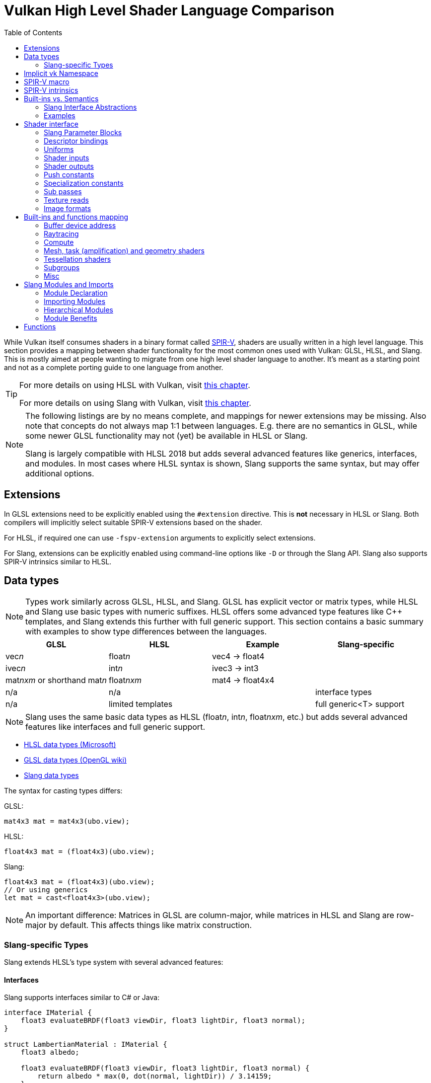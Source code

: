 // Copyright 2024 Sascha Willems
// SPDX-License-Identifier: CC-BY-4.0

ifndef::chapters[:chapters:]
ifndef::images[:images: images/]

[[shader-decoder-ring]]
= Vulkan High Level Shader Language Comparison
:toc:

While Vulkan itself consumes shaders in a binary format called xref:{chapters}what_is_spirv.adoc[SPIR-V], shaders are usually written in a high level language. This section provides a mapping between shader functionality for the most common ones used with Vulkan: GLSL, HLSL, and Slang. This is mostly aimed at people wanting to migrate from one high level shader language to another. It's meant as a starting point and not as a complete porting guide to one language from another.

[TIP]
====
For more details on using HLSL with Vulkan, visit xref:{chapters}hlsl.adoc[this chapter].

For more details on using Slang with Vulkan, visit xref:{chapters}slang.adoc[this chapter].
====

[NOTE]
====
The following listings are by no means complete, and mappings for newer extensions may be missing. Also note that concepts do not always map 1:1 between languages. E.g. there are no semantics in GLSL, while some newer GLSL functionality may not (yet) be available in HLSL or Slang.

Slang is largely compatible with HLSL 2018 but adds several advanced features like generics, interfaces, and modules. In most cases where HLSL syntax is shown, Slang supports the same syntax, but may offer additional options.
====

== Extensions

In GLSL extensions need to be explicitly enabled using the `#extension` directive. This is **not** necessary in HLSL or Slang. Both compilers will implicitly select suitable SPIR-V extensions based on the shader.

For HLSL, if required one can use `-fspv-extension` arguments to explicitly select extensions.

For Slang, extensions can be explicitly enabled using command-line options like `-D` or through the Slang API. Slang also supports SPIR-V intrinsics similar to HLSL.

== Data types

[NOTE]
====
Types work similarly across GLSL, HLSL, and Slang. GLSL has explicit vector or matrix types, while HLSL and Slang use basic types with numeric suffixes. HLSL offers some advanced type features like C++ templates, and Slang extends this further with full generic support. This section contains a basic summary with examples to show type differences between the languages.
====

[options="header"]
|====
| *GLSL* | *HLSL* | *Example* | *Slang-specific*
| vec__n__ | float__n__ | vec4 -> float4 |
| ivec__n__ | int__n__ | ivec3 -> int3 |
| mat__nxm__ or shorthand mat__n__ | float__nxm__ | mat4 -> float4x4 |
| n/a | n/a | | interface types
| n/a | limited templates | | full generic<T> support
|====

[NOTE]
====
Slang uses the same basic data types as HLSL (float__n__, int__n__, float__nxm__, etc.) but adds several advanced features like interfaces and full generic support.
====

* link:https://learn.microsoft.com/en-us/windows/win32/direct3dhlsl/dx-graphics-hlsl-data-types[HLSL data types (Microsoft)]
* link:https://www.khronos.org/opengl/wiki/Data_Type_(GLSL)[GLSL data types (OpenGL wiki)]
* link:https://docs.shader-slang.org/en/latest/external/core-module-reference/types/index.html[Slang data types]

The syntax for casting types differs:

GLSL:
[source,glsl]
----
mat4x3 mat = mat4x3(ubo.view);
----

HLSL:
[source,hlsl]
----
float4x3 mat = (float4x3)(ubo.view);
----

Slang:
[source,slang]
----
float4x3 mat = (float4x3)(ubo.view);
// Or using generics
let mat = cast<float4x3>(ubo.view);
----

[NOTE]
====
An important difference: Matrices in GLSL are column-major, while matrices in HLSL and Slang are row-major by default. This affects things like matrix construction.
====

=== Slang-specific Types

Slang extends HLSL's type system with several advanced features:

==== Interfaces

Slang supports interfaces similar to C# or Java:

[source,slang]
----
interface IMaterial {
    float3 evaluateBRDF(float3 viewDir, float3 lightDir, float3 normal);
}

struct LambertianMaterial : IMaterial {
    float3 albedo;

    float3 evaluateBRDF(float3 viewDir, float3 lightDir, float3 normal) {
        return albedo * max(0, dot(normal, lightDir)) / 3.14159;
    }
}
----

==== Generics

Slang provides full generic support:

[source,slang]
----
// Generic function
generic<T>
T min(T a, T b) {
    return a < b ? a : b;
}

// Generic struct
generic<T, let N : int>
struct Array {
    T data[N];

    T getElement(int index) { return data[index]; }
}

// Usage
float result = min<float>(1.0, 2.0);
Array<float, 4> myArray;
----

== Implicit vk Namespace

For Vulkan concepts that are not available in DirectX, an link:https://github.com/microsoft/DirectXShaderCompiler/blob/main/docs/SPIR-V.rst#the-implicit-vk-namespace[implicit namespace] has been added that marks Vulkan specific features.

Slang supports the same `vk` namespace as HLSL for Vulkan-specific functionality. This allows Slang code to use the same Vulkan-specific attributes and functions as HLSL:

[source,slang]
----
// Binding a resource in Slang using vk namespace
[[vk::binding(0, 0)]]
Texture2D albedoMap;

// Push constants in Slang
struct PushConstants {
    float4x4 transform;
};
[[vk::push_constant]]
PushConstants pushConstants;
----

In addition to supporting the HLSL `vk` namespace, Slang also provides its own parameter block system that can be used alongside the `vk` namespace for more organized resource binding (see the Parameter Blocks section below).

== SPIR-V macro

When using xref:{chapters}hlsl.adoc#DirectXShaderCompiler[DXC] to compile HLSL to SPIR-V you can use the `\\__spirv__` macro for Vulkan specific code. This is useful if HLSL shaders need to work with both Vulkan and D3D:

[source,hlsl]
----
#ifdef __spirv__
[[vk::binding(0, 1)]]
#endif
ConstantBuffer<Node> node : register(b0, space1);
----

Slang provides similar conditional compilation capabilities, but with more options for cross-API development:

[source,slang]
----
// Using __spirv__ macro (same as HLSL)
#ifdef __spirv__
[[vk::binding(0, 1)]]
#endif
ConstantBuffer<Node> node : register(b0, space1);

// Using Slang's target-specific compilation
#if SLANG_VULKAN
[[vk::binding(0, 1)]]
#elif SLANG_D3D12
// D3D12-specific code
#endif
ConstantBuffer<Node> node;

// Using Slang's target-agnostic parameter blocks
[[vk::binding(0, 1)]]
ParameterBlock<Resources> resources;
----

Slang's multi-target compilation system allows you to write shaders that can be compiled for multiple graphics APIs from a single source file, with conditional compilation to handle API-specific differences.

== SPIR-V intrinsics

DXC supports link:https://github.com/microsoft/DirectXShaderCompiler/wiki/GL_EXT_spirv_intrinsics-for-SPIR-V-code-gen[SPIR-V intrinsics] with the `GL_EXT_spirv_intrinsics` extension. This adds support for embedding arbitrary SPIR-V in the middle of GLSL for features not available in DirectX. For this new keywords are added to the `vk` namespace that map SPIR-V opcodes, incl. `vk::ext_extension`, `vk::ext_capability`, `vk::ext_builtin_input`, `vk::ext_execution_mode` and `vk::ext_instruction`.

Example for using the stencil export SPIR-V extension in HLSL:

[source,hlsl]
----
[[vk::ext_capability(/* StencilExportEXT */ 5013)]]
[[vk::ext_extension("SPV_EXT_shader_stencil_export")]]
vk::ext_execution_mode(/* StencilRefReplacingEXT */ 5027);
----

Example for setting up the built-in to access vertex positions in ray tracing:

[source,hlsl]
----
[[vk::ext_extension("SPV_KHR_ray_tracing_position_fetch")]]
[[vk::ext_capability(RayTracingPositionFetchKHR)]]
[[vk::ext_builtin_input(HitTriangleVertexPositionsKHR)]]
const static float3 gl_HitTriangleVertexPositions[3];
----

Slang supports the same SPIR-V intrinsics capabilities as HLSL, allowing you to access Vulkan-specific features that don't have direct mappings in the language. The syntax is identical to HLSL:

[source,slang]
----
[[vk::ext_capability(/* StencilExportEXT */ 5013)]]
[[vk::ext_extension("SPV_EXT_shader_stencil_export")]]
vk::ext_execution_mode(/* StencilRefReplacingEXT */ 5027);
----

In addition, Slang provides a more structured approach to extension capabilities through its module system, allowing you to encapsulate extension-specific code in dedicated modules:

[source,slang]
----
// In a dedicated module for stencil export functionality
module Extensions.StencilExport;

[[vk::ext_capability(/* StencilExportEXT */ 5013)]]
[[vk::ext_extension("SPV_EXT_shader_stencil_export")]]
vk::ext_execution_mode(/* StencilRefReplacingEXT */ 5027);

export void writeStencil(uint value) {
    // Implementation using stencil export
}

// In main shader code
import Extensions.StencilExport;

void main() {
    // Use the extension functionality
    writeStencil(42);
}
----

== Built-ins vs. Semantics

[NOTE]
====
While GLSL makes heavy use of input and output variables built into the languages called "built-ins", there is no such concept in HLSL or Slang. HLSL and Slang instead use link:https://learn.microsoft.com/en-us/windows/win32/direct3dhlsl/dx-graphics-hlsl-semantics[semantics], strings that are attached to inputs or outputs that contain information about the intended use of that variable. They are prefixed with `SV_`. For HLSL and Slang, input values are explicit arguments for the main entry point and the shader needs to explicitly return an output.

Slang follows HLSL's semantic-based approach but provides additional features through its interface system that can abstract away some of the semantic details.
====

=== Slang Interface Abstractions

Slang allows you to define interfaces that can abstract away some of the semantic details:

[source,slang]
----
// Define a vertex shader interface
interface IVertexShader
{
    // Input structure with semantics
    struct Input
    {
        float3 position : POSITION;
        float3 normal : NORMAL;
        float2 texCoord : TEXCOORD0;
    };

    // Output structure with semantics
    struct Output
    {
        float4 position : SV_POSITION;
        float3 worldPos : POSITION0;
        float3 normal : NORMAL0;
        float2 texCoord : TEXCOORD0;
    };

    // Vertex shader function
    Output computeVertex(Input input);
}

// Implement the interface
struct StandardVertexShader : IVertexShader
{
    // Implementation of the vertex shader function
    IVertexShader.Output computeVertex(IVertexShader.Input input)
    {
        IVertexShader.Output output;
        // Implementation...
        return output;
    }
}

// Use the interface in a shader entry point
[shader("vertex")]
IVertexShader.Output vertexMain(IVertexShader.Input input)
{
    StandardVertexShader vertexShader;
    return vertexShader.computeVertex(input);
}
----

This approach allows for more modular and reusable shader code while still leveraging the semantic system.

=== Examples

Writing positions from the vertex shader:

GLSL:
[source,glsl]
----
layout (location = 0) in vec4 inPos;

void main() {
    // The vertex output position is written to the gl_Position built-in
    gl_Position = ubo.projectionMatrix * ubo.viewMatrix * ubo.modelMatrix * inPos.xyz;
}
----

HLSL:
[source,hlsl]
----
struct VSOutput
{
    // The SV_POSITION semantic declares the Pos member as the vertex output position
    float4 Pos : SV_POSITION;
};

VSOutput main(VSInput input)
{
    VSOutput output = (VSOutput)0;
    output.Pos = mul(ubo.projectionMatrix, mul(ubo.viewMatrix, mul(ubo.modelMatrix, input.Pos)));
    return output;
}
----

Slang:
[source,slang]
----
struct VSOutput
{
    // Same as HLSL, using SV_POSITION semantic
    float4 Pos : SV_POSITION;
};

// Standard approach (identical to HLSL)
VSOutput main(VSInput input)
{
    VSOutput output = (VSOutput)0;
    output.Pos = mul(ubo.projectionMatrix, mul(ubo.viewMatrix, mul(ubo.modelMatrix, input.Pos)));
    return output;
}

// Alternative using interfaces
interface IVertexTransform
{
    float4x4 getTransform();
}

struct StandardTransform : IVertexTransform
{
    float4x4 projectionMatrix;
    float4x4 viewMatrix;
    float4x4 modelMatrix;

    float4x4 getTransform()
    {
        return mul(projectionMatrix, mul(viewMatrix, modelMatrix));
    }
}

VSOutput transformedMain(VSInput input, IVertexTransform transform)
{
    VSOutput output = (VSOutput)0;
    output.Pos = mul(transform.getTransform(), float4(input.Pos, 1.0));
    return output;
}
----

Reading the vertex index:

GLSL:
[source,glsl]
----
void main()
{
    // The vertex index is stored in the gl_VertexIndex built-in
    outUV = vec2((gl_VertexIndex << 1) & 2, gl_VertexIndex & 2);
}
----

HLSL:
[source,hlsl]
----
struct VSInput
{
    // The SV_VertexID semantic declares the VertexIndex member as the vertex index input
    uint VertexIndex : SV_VertexID
};

VSOutput main(VSInput input)
{
    VSOutput output = (VSOutput)0;
    output.UV = float2((input.VertexIndex << 1) & 2, input.VertexIndex & 2);
    return output;
}
----

Slang:
[source,slang]
----
struct VSInput
{
    // Same as HLSL, using SV_VertexID semantic
    uint VertexIndex : SV_VertexID
};

VSOutput main(VSInput input)
{
    VSOutput output = (VSOutput)0;
    output.UV = float2((input.VertexIndex << 1) & 2, input.VertexIndex & 2);
    return output;
}

// Alternative using a utility function
float2 calculateUVFromVertexID(uint vertexID)
{
    return float2((vertexID << 1) & 2, vertexID & 2);
}

VSOutput alternativeMain(VSInput input)
{
    VSOutput output = (VSOutput)0;
    output.UV = calculateUVFromVertexID(input.VertexIndex);
    return output;
}
----

== Shader interface

[NOTE]
====
Shader interfaces greatly differ between GLSL, HLSL, and Slang. GLSL uses a more procedural approach with global variables, while HLSL uses a more object-oriented approach with explicit structures and semantics. Slang extends HLSL's approach with additional features like parameter blocks, interfaces, and modules.
====

=== Slang Parameter Blocks

Slang introduces a powerful concept called parameter blocks that provides a more structured way to organize shader resources:

[source,slang]
----
// Define a parameter block type
struct MaterialResources
{
    Texture2D albedoMap;
    SamplerState samplerState;

    struct Constants {
        float4 baseColor;
        float roughness;
        float metallic;
    } constants;
};

// Declare a parameter block with explicit binding
[[vk::binding(0, 0)]]
ParameterBlock<MaterialResources> material;

// Usage in shader code
float4 sampleAlbedo(float2 uv)
{
    // Access resources through the parameter block
    return material.albedoMap.Sample(material.samplerState, uv);
}

float getRoughness()
{
    // Access constants through the parameter block
    return material.constants.roughness;
}
----

Parameter blocks offer several advantages:
* Logical grouping of related resources
* Cleaner shader code with hierarchical access
* Better compatibility across different graphics APIs
* Support for nested resources and constants
* Improved reflection capabilities

=== Descriptor bindings

==== GLSL

[source,glsl]
----
layout (set = <set-index>, binding = <binding-index>) uniform <type> <name>
----

There are two options for defining descriptor set and binding indices in HLSL when using Vulkan.

==== HLSL way

[source,hlsl]
----
<type> <name> : register(<register-type><binding-index>, space<set-index>)
----

Using this syntax, descriptor set and binding indices will be implicitly assigned from the set and binding index.

==== Vulkan namespace

[source,hlsl]
----
[[vk::binding(binding-index, set-index)]]
<type> <name>
----

With this option, descriptor set and binding indices are explicitly set using `vk::binding`.

[NOTE]
====
It's possible to use both the `vk::binding[]` and `register()` syntax for one descriptor. This can be useful if a shader is used for both Vulkan and DirectX.
====

==== Examples

===== GLSL

[source, glsl]
----
layout (set = 1, binding = 0) uniform Node {
    mat4 matrix;
} node;
----

===== HLSL

[source, hlsl]
----
struct Node {
    float4x4 transform;
};

// HLSL style
ConstantBuffer<Node> node : register(b0, space1);

// Vulkan style
[[vk::binding(0, 1)]]
ConstantBuffer<Node> node;

// Combined
[[vk::binding(0, 1)]]
ConstantBuffer<Node> node : register(b0, space1);
----

=== Uniforms

==== GLSL

[source,glsl]
----
layout (set = <set-index>, binding = <binding-index>) uniform <type> <name>
----

Examples:
[source,glsl]
----
// Uniform buffer
layout (set = 0, binding = 0) uniform UBO
{
    mat4 projection;
} ubo;

// Combined image sampler
layout (set = 0, binding = 1) uniform sampler2D samplerColor;
----

==== HLSL

[source,hlsl]
----
<type> <name> : register(<register-type><binding-index>, space<set-index>)
----
or
[source,hlsl]
----
[[vk::binding(binding-index, set-index)]]
<type> <name>
----

Examples:
[source,hlsl]
----
// Uniform buffer
struct UBO
{
    float4x4 projection;
};
ConstantBuffer<UBO> ubo : register(b0, space0);

// Combined image sampler
Texture2D textureColor : register(t1);
SamplerState samplerColor : register(s1);
----

If using the HLSL descriptor binding syntax `+<register type>+` can be:

[options="header"]
|====
| *Type* | *Register Description* | *Vulkan resource*
| b | Constant buffer | Uniform buffer
| t | Texture and texture buffer | Uniform texel buffer and read-only shader storage buffer
| c | Buffer offset | `layout(offset = N)`
| s | Sampler | same
| u | Unordered Access View | Shader storage buffer, storage image and storage texel buffer
|====

=== Shader inputs

==== GLSL

[source,glsl]
----
layout (location = <location-index>) in <type> <name>;
----

Example:
[source,glsl]
----
layout (location = 0) in vec3 inPos;
layout (location = 1) in vec3 inNormal;
layout (location = 2) in vec2 inUV0;
layout (location = 3) in vec2 inUV1;
----

==== HLSL

[source,hlsl]
----
[[vk::location(<location-index>)]] <type> <name> : <semantic-type>;
----

Example:
[source,hlsl]
----
struct VSInput
{
[[vk::location(0)]] float3 Pos : POSITION;
[[vk::location(1)]] float3 Normal : NORMAL;
[[vk::location(2)]] float2 UV0 : TEXCOORD0;
[[vk::location(3)]] float2 UV1 : TEXCOORD1;
};

VSOutput main(VSInput input) {
}
----

// @todo: add general note on input semantics, e.g. for other stuff like compute where you need to use input semantics instead of built-ins

`+<semantic type>+` can be
[options="header"]
|====
| *Semantic* | *Description* | *Type*
| BINORMAL[n] | Binormal | float4
| BLENDINDICES[n] | Blend indices | uint
| BLENDWEIGHT[n] | Blend weights | float
| COLOR[n] | Diffuse and specular color | float4
| NORMAL[n] | Normal vector | float4
| POSITION[n] | Vertex position in object space. | float4
| POSITIONT | Transformed vertex position | float4
| PSIZE[n] | Point size | float
| TANGENT[n] | Tangent | float4
| TEXCOORD[n] | Texture coordinates | float4
|====

`+n+` is an optional integer between 0 and the number of resources supported. (link:https://learn.microsoft.com/en-us/windows/win32/direct3dhlsl/dx-graphics-hlsl-semantics[source])

=== Shader outputs

==== Passing data between stages

E.g. for vertex and tessellations shaders.

===== GLSL

[source,glsl]
----
layout (location = <location-index>) out/in <type> <name>;
----

Example:
[source,glsl]
----
layout (location = 0) out vec3 outNormal;
layout (location = 1) out vec3 outColor;
layout (location = 2) out vec2 outUV;
layout (location = 3) out vec3 outViewVec;

void main() {
    gl_Position = vec4(inPos, 1.0);
    outNormal = inNormal;
}
----

===== HLSL

[source,hlsl]
----
[[vk::location(<location-index>)]] <type> <name> : <semantic-type>;
----

Example:
[source,hlsl]
----
struct VSOutput
{
                    float4 Pos : SV_POSITION;
[[vk::location(0)]] float3 Normal : NORMAL;
[[vk::location(1)]] float3 Color : COLOR;
[[vk::location(2)]] float2 UV : TEXCOORD0;
[[vk::location(3)]] float3 ViewVec : TEXCOORD1;
}

VSOutput main(VSInput input) {
    VSOutput output = (VSOutput)0;
    output.Pos = float4(input.Pos.xyz, 1.0);
    output.Normal = input.Normal;
    return output;
}
----

==== Writing attachments

For fragment shaders.

===== GLSL

[source,glsl]
----
layout (location = <attachment-index>) out/in <type> <name>;
----

Example:
[source,glsl]
----
layout (location = 0) out vec4 outPosition;
layout (location = 1) out vec4 outNormal;
layout (location = 2) out vec4 outAlbedo;

void main() {
    outPosition = ...
    outNormal = ...
    outAlbedo = ...
}
----

===== HLSL

[source,hlsl]
----
<type> <name> : SV_TARGET<attachment-index>;
----

Example:
[source,hlsl]
----
struct FSOutput
{
    float4 Position : SV_TARGET0;
    float4 Normal : SV_TARGET1;
    float4 Albedo : SV_TARGET2;
};

FSOutput main(VSOutput input) {
    output.Position = ...
    output.Normal = ...
    output.Albedo = ...
    return output;
}
----

=== Push constants

[NOTE]
====
Push constants must be handled through a root signature in D3D.
====

==== GLSL

[source,glsl]
----
layout (push_constant) uniform <structure-type> { <members> } <name>
----

Example:
[source,glsl]
----
layout (push_constant) uniform PushConsts {
    mat4 matrix;
} pushConsts;
----

==== HLSL

[source,hlsl]
----
[[vk::push_constant]] <structure-type> <name>;
----

[source,hlsl]
----
struct PushConsts {
    float4x4 matrix;
};
[[vk::push_constant]] PushConsts pushConsts;
----

=== Specialization constants

[NOTE]
====
Specialization constants are only available in Vulkan, D3D doesn't offer anything similar.
====

==== GLSL

[source,glsl]
----
layout (constant_id = <specialization-constant-index>) const int <name> = <default-value>;
----

Example:
[source,glsl]
----
layout (constant_id = 0) const int SPEC_CONST = 0;
----

==== HLSL

[source,hlsl]
----
[[vk::constant_id(<specialization-constant-index>)]] const int <name> = <default-value>;
----

Example:
[source,hlsl]
----
[[vk::constant_id(0)]] const int SPEC_CONST = 0;
----

=== Sub passes

==== GLSL

[source,glsl]
----
layout (input_attachment_index = <input-attachment-index>, binding = <binding-index>) uniform subpassInput <name>;
----

Example:
[source,glsl]
----
layout (input_attachment_index = 0, binding = 0) uniform subpassInput input0;
----

==== HLSL

[source,hlsl]
----
[[vk::input_attachment_index(<input-attachment-index>)]][[vk::binding(<binding-index>)]] SubpassInput <name>;
----

Example:
[source,hlsl]
----
[[vk::input_attachment_index(0)]][[vk::binding(0)]] SubpassInput input0;
----

=== Texture reads

[NOTE]
====
Where GLSL uses global functions to access images, HLSL uses member functions of the texture object.
====

Example:

GLSL:
[source,glsl]
----
layout (binding = 0, set = 0) uniform sampler2D sampler0;

void main() {
    vec4 color = texture(sampler0, inUV);
}
----

HLSL:
[source,hlsl]
----
Texture2D texture0 : register(t0, space0);
SamplerState sampler0 : register(s0, space0);

float4 main(VSOutput input) : SV_TARGET {
    float4 color = texture0.Sample(sampler0, input.UV);
}
----

[options="header"]
|====
| *GLSL*  | *HLSL*
| texture | Sample
| textureGrad | SampleGrad
| textureLod | SampleLevel
| textureSize | GetDimensions
| textureProj | n.a., requires manual perspective divide
| texelFetch | Load
| sparseTexelsResidentARB | CheckAccessFullyMapped
|====

[NOTE]
====
Slang supports the same texture operations as HLSL, with identical function names and behavior.
====

Slang also supports more advanced texture operations through its parameter block system:

[source,slang]
----
// Define a parameter block with textures
struct TextureResources
{
    Texture2D albedoMap;
    Texture2D normalMap;
    Texture2D roughnessMap;
    SamplerState samplerState;
}

// Declare a parameter block
[[vk::binding(0, 0)]]
ParameterBlock<TextureResources> textures;

// Sample textures through the parameter block
float4 sampleAlbedo(float2 uv)
{
    return textures.albedoMap.Sample(textures.samplerState, uv);
}
----

=== Image formats

==== GLSL

[source,glsl]
----
layout (set = <set-index>, binding = <image-binding-index>, <image-format>) uniform <memory-qualifier> <image-type> <name>;
----

Example:
[source,glsl]
----
layout (set = 0, binding = 0, rgba8) uniform writeonly image2D outputImage;
----

==== HLSL

[source,hlsl]
----
[[vk::image_format(<image-format>)]]
RWTexture2D<image-components> <name> : register(<register-type><binding-index>, space<set-index>);
----

Example:
[source,hlsl]
----
[[vk::image_format("rgba8")]]
RWTexture2D<float4> resultImage : register(u0, space0);
----

== Built-ins and functions mapping
// @todo: change caption or maybe remove completely

=== Buffer device address

[NOTE]
====
Currently, HLSL only supports a link:https://github.com/microsoft/DirectXShaderCompiler/blob/main/docs/SPIR-V.rst#rawbufferload-and-rawbufferstore[subset] of `VK_KHR_buffer_device_address`.
====

==== GLSL

Example:
[source,glsl]
----
layout(push_constant) uniform PushConstants {
    uint64_t bufferAddress;
} pushConstants;

layout(buffer_reference, scalar) buffer Data {vec4 f[]; };

void main() {
    Data data = Data(pushConstants.bufferAddress);
}
----

==== HLSL

Example:
[source,hlsl]
----
struct PushConstants {
    uint64_t bufferAddress;
};
[[vk::push_constant]] PushConstants pushConstants;

void main() {
    float4 data = vk::RawBufferLoad<float4>(pushConstants.bufferAddress);
}
----

=== Raytracing

==== Shader stage selection

While GLSL implicitly detects the shader stage (for raytracing) via file extension (or explicitly via compiler arguments), for HLSL raytracing shaders need to be marked by the `[shader("stage")]` semantic:

Example:
[source,hlsl]
----
[shader("closesthit")]
void main(inout RayPayload rayPayload, in float2 attribs) {
}
----

Stage names match GLSL: `raygeneration`, `intersection`, `anyhit`, `closesthit`, `miss`, `callable`

==== Shader record buffer

==== GLSL

Example:
[source,glsl]
----
layout(shaderRecordEXT, std430) buffer SBT {
    float data;
};
----

==== HLSL

Example:
[source,hlsl]
----
struct SBT {
    float data;
};
[[vk::shader_record_ext]]
ConstantBuffer<SBT> sbt;
----

==== Built-Ins

// @todo: some of the stuff in here is used across different stages (e.g. gl_PrimitiveID)
[options="header"]
|====
| *GLSL*  | *HLSL* | *Note*
| accelerationStructureEXT | RaytracingAccelerationStructure |
| executeCallableEXT | CallShader |
| ignoreIntersectionEXT | IgnoreHit |
| reportIntersectionEXT | ReportHit |
| terminateRayEXT | AcceptHitAndEndSearch |
| traceRayEXT | TraceRay |
| rayPayloadEXT (storage qualifier) | Last argument of TraceRay |
| rayPayloadInEXT (storage qualifier) | First argument for main entry of any hit, closest hit and miss stage |
| hitAttributeEXT (storage qualifier) | Last argument of ReportHit |
| callableDataEXT (storage qualifier) | Last argument of CallShader |
| callableDataInEXT (storage qualifier) | First argument for main entry of callabe stage |
| gl_LaunchIDEXT | DispatchRaysIndex |
| gl_LaunchSizeEXT | DispatchRaysDimensions |
| gl_PrimitiveID | PrimitiveIndex |
| gl_InstanceID | InstanceIndex |
| gl_InstanceCustomIndexEXT | InstanceID |
| gl_GeometryIndexEXT | GeometryIndex |
| gl_VertexIndex | SV_VertexID |
| gl_WorldRayOriginEXT | WorldRayOrigin |
| gl_WorldRayDirectionEXT | WorldRayDirection |
| gl_ObjectRayOriginEXT | ObjectRayOrigin |
| gl_ObjectRayDirectionEXT | ObjectRayDirection |
| gl_RayTminEXT | RayTMin |
| gl_RayTmaxEXT | RayTCurrent |
| gl_IncomingRayFlagsEXT | RayFlags |
| gl_HitTEXT | RayTCurrent |
| gl_HitKindEXT | HitKind |
| gl_ObjectToWorldEXT | ObjectToWorld4x3 |
| gl_WorldToObjectEXT | WorldToObject4x3 |
| gl_WorldToObject3x4EXT | WorldToObject3x4 |
| gl_ObjectToWorld3x4EXT | ObjectToWorld3x4 |
| gl_RayFlagsNoneEXT | RAY_FLAG_NONE |
| gl_RayFlagsOpaqueEXT | RAY_FLAG_FORCE_OPAQUE |
| gl_RayFlagsNoOpaqueEXT | RAY_FLAG_FORCE_NON_OPAQUE |
| gl_RayFlagsTerminateOnFirstHitEXT | RAY_FLAG_ACCEPT_FIRST_HIT_AND_END_SEARCH |
| gl_RayFlagsSkipClosestHitShaderEXT | RAY_FLAG_SKIP_CLOSEST_HIT_SHADER |
| gl_RayFlagsCullBackFacingTrianglesEXT | RAY_FLAG_CULL_BACK_FACING_TRIANGLES |
| gl_RayFlagsCullFrontFacingTrianglesEXT | RAY_FLAG_CULL_FRONT_FACING_TRIANGLES |
| gl_RayFlagsCullOpaqueEXT | RAY_FLAG_CULL_OPAQUE |
| gl_RayFlagsCullNoOpaqueEXT | RAY_FLAG_CULL_NON_OPAQUE | requires `GL_EXT_ray_flags_primitive_culling`
| gl_RayFlagsSkipTrianglesEXT | RAY_FLAG_SKIP_TRIANGLES | requires `GL_EXT_ray_flags_primitive_culling`
| gl_RayFlagsSkipAABBEXT  | RAY_FLAG_SKIP_PROCEDURAL_PRIMITIVES |
| gl_HitKindFrontFacingTriangleEXT | HIT_KIND_TRIANGLE_FRONT_FACE |
| gl_HitKindBackFacingTriangleEXT | HIT_KIND_TRIANGLE_BACK_FACE |
| gl_HitTriangleVertexPositionsEXT a| Requires <<SPIR-V intrinsics>>:
[,hlsl]
----
[[vk::ext_extension("SPV_KHR_ray_tracing_position_fetch")]]
[[vk::ext_capability(RayTracingPositionFetchKHR)]]
[[vk::ext_builtin_input(HitTriangleVertexPositionsKHR)]]
----
| Requires `GL_EXT_ray_tracing_position_fetch`
| shadercallcoherent | n.a. |
|====

[NOTE]
====
Slang supports the same raytracing built-ins as HLSL, with identical function names and behavior. Additionally, Slang's interface and module system can be used to create more modular and reusable raytracing code.
====

[source,slang]
----
// Define a ray tracing interface
interface IRayTracer
{
    struct RayPayload
    {
        float3 color;
        float distance;
        int materialID;
    };

    void traceScene(inout RayPayload payload, float3 origin, float3 direction);
}

// Implement the interface
struct StandardRayTracer : IRayTracer
{
    RaytracingAccelerationStructure accelerationStructure;

    void traceScene(inout IRayTracer.RayPayload payload, float3 origin, float3 direction)
    {
        // Configure ray
        uint rayFlags = RAY_FLAG_NONE;
        uint instanceMask = 0xFF;
        uint rayContributionToHitGroupIndex = 0;
        uint multiplierForGeometryContributionToHitGroupIndex = 1;
        uint missShaderIndex = 0;

        // Trace ray
        TraceRay(
            accelerationStructure,
            rayFlags,
            instanceMask,
            rayContributionToHitGroupIndex,
            multiplierForGeometryContributionToHitGroupIndex,
            missShaderIndex,
            origin,
            0.001f,    // Min t
            direction,
            10000.0f,  // Max t
            payload);
    }
}
----

=== Compute

==== Local workgroup size

===== GLSL

[source,glsl]
----
layout (local_size_x = <local-size-x>, local_size_y = <local-size-y>, local_size_z = <local-size-z>) in;
----

Example:
[source,glsl]
----
layout (local_size_x = 1, local_size_y = 1, local_size_z = 1) in;
----

===== HLSL

[source,hlsl]
----
[numthreads(<local-size-x>, <local-size-y>, <local-size-z>)]
----

Example:
[source,hlsl]
----
[numthreads(1, 1, 1)]
void main() {}
----

==== Shared memory

===== GLSL

Example:
[source,glsl]
----
shared vec4 sharedData[1024];
----

===== HLSL

Example:
[source,hlsl]
----
groupshared float4 sharedData[1024];
----

==== Built-Ins

[options="header"]
|====
| *GLSL*  | *HLSL*
| gl_GlobalInvocationID | SV_DispatchThreadID
| gl_LocalInvocationID | SV_GroupThreadID
| gl_WorkGroupID | SV_GroupID
| gl_LocalInvocationIndex | SV_GroupIndex
| gl_NumWorkGroups | n.a.
| gl_WorkGroupSize | n.a.
|====

[NOTE]
====
Slang supports the same compute shader semantics as HLSL, with identical names and behavior. Additionally, Slang's interface and module system can be used to create more modular and reusable compute shader code.
====

[source,slang]
----
// Define a compute kernel interface
interface IComputeKernel
{
    void execute(uint3 globalID, uint3 groupID, uint3 localID);
}

// Implement a specific compute kernel
struct ImageProcessingKernel : IComputeKernel
{
    RWTexture2D<float4> outputImage;
    Texture2D<float4> inputImage;
    SamplerState samplerState;

    void execute(uint3 globalID, uint3 groupID, uint3 localID)
    {
        // Process image at the current pixel
        uint2 pixelCoord = globalID.xy;
        float2 uv = float2(pixelCoord) / float2(1920, 1080); // Example resolution

        // Sample input and write to output
        float4 color = inputImage.Sample(samplerState, uv);
        outputImage[pixelCoord] = color;
    }
}

// Main compute shader entry point
[numthreads(16, 16, 1)]
void main(
    uint3 dispatchThreadID : SV_DispatchThreadID,
    uint3 groupID : SV_GroupID,
    uint3 groupThreadID : SV_GroupThreadID)
{
    // Create and use the kernel
    ImageProcessingKernel kernel;
    kernel.execute(dispatchThreadID, groupID, groupThreadID);
}
----

==== Barriers

[NOTE]
====
Barriers heavily differ between GLSL and HLSL. With one exception there is no direct mapping. To match HLSL in GLSL you often need to call multiple different barrier types in glsl.
====

Example:

GLSL:
[source,glsl]
----
groupMemoryBarrier();
barrier();
for (int j = 0; j < 256; j++) {
    doSomething;
}
groupMemoryBarrier();
barrier();
----

HLSL:
[source,hlsl]
----
GroupMemoryBarrierWithGroupSync();
for (int j = 0; j < 256; j++) {
    doSomething;
}
GroupMemoryBarrierWithGroupSync();
----

|====
| *GLSL*  | *HLSL*
| groupMemoryBarrier | GroupMemoryBarrier
| groupMemoryBarrier + barrier | GroupMemoryBarrierWithGroupSync
| memoryBarrier + memoryBarrierImage + memoryBarrierImage | DeviceMemoryBarrier
| memoryBarrier + memoryBarrierImage + memoryBarrierImage + barrier | DeviceMemoryBarrierWithGroupSync
| All above barriers + barrier | AllMemoryBarrierWithGroupSync
| All above barriers | AllMemoryBarrier
| memoryBarrierShared (only) | n.a.
|====

=== Mesh, task (amplification) and geometry shaders

These shader stages share several functions and built-ins

[options="header"]
|====
| *GLSL*  | *HLSL*
| EmitMeshTasksEXT | DispatchMesh
| SetMeshOutputsEXT | SetMeshOutputCounts
| EmitVertex | __StreamType__<__Name__>.Append (e.g. +{TriangleStream<MSOutput>}+)
| EndPrimitive | __StreamType__<__Name__>.RestartStrip
// @todo: check these
| gl_PrimitiveShadingRateEXT | SV_ShadingRate
| gl_CullPrimitiveEXT | SV_CullPrimitive
| gl_in | Array argument for main entry (e.g. +{triangle VSInput input[3]}+)
|====

=== Tessellation shaders

[options="header"]
|====
| *GLSL* | *HLSL*
| gl_InvocationID | SV_OutputControlPointID
| gl_TessLevelInner | SV_InsideTessFactor
| gl_TessLevelOuter | SV_TessFactor
| gl_TessCoord | SV_DomainLocation
|====

=== Subgroups
// @todo: not sure, maybe rename or split into others
[options="header"]
|====
| *GLSL* | *HLSL*
| gl_HelperInvocation | WaveIsHelperLane
| n.a. | WaveOnce
| readFirstInvocationARB | WaveReadFirstLane
| readInvocationARB | WaveReadLaneAt
| anyInvocationARB | WaveAnyTrue
| allInvocationsARB | WaveAllTrue
| allInvocationsEqualARB | WaveAllEqual
| ballotARB | WaveBallot
| gl_NumSubgroups | NumSubgroups decorated OpVariable
| gl_SubgroupID | SubgroupId decorated OpVariable
| gl_SubgroupSize | WaveGetLaneCount
| gl_SubgroupInvocationID | WaveGetLaneIndex
| gl_SubgroupEqMask | n.a.
| gl_SubgroupGeMask | n.a.
| gl_SubgroupGtMask | n.a.
| gl_SubgroupLeMask | n.a.
| gl_SubgroupLtMask | SubgroupLtMask decorated OpVariable
| subgroupElect | WaveIsFirstLane
| subgroupAny | WaveActiveAnyTrue
| subgroupAll | WaveActiveAllTrue
| subgroupBallot | WaveActiveBallot
| subgroupAllEqual | WaveActiveAllEqual
| subgroupBallotBitCount | WaveActiveCountBits
| subgroupAnd | WaveActiveBitAdd
| subgroupOr | WaveActiveBitOr
| subgroupXor | WaveActiveBitXor
| subgroupAdd | WaveActiveSum
| subgroupMul | WaveActiveProduct
| subgroupMin | WaveActiveMin
| subgroupMax | WaveActiveMax
| subgroupExclusiveAdd | WavePrefixSum
| subgroupExclusiveMul | WavePrefixProduct
| subgroupBallotExclusiveBitCount | WavePrefixCountBits
| subgroupBroadcast | WaveReadLaneAt
| subgroupBroadcastFirst | WaveReadLaneFirst
| subgroupQuadSwapHorizontal | QuadReadAcrossX
| subgroupQuadSwapVertical | QuadReadAcrossY
| subgroupQuadSwapDiagonal | QuadReadAcrossDiagonal
| subgroupQuadBroadcast | QuadReadLaneAt
|====

=== Misc
// @todo: rename, split
[options="header"]
|====
| *GLSL*  | *HLSL* | *Note*
| gl_PointSize | [[vk::builtin("PointSize")]] | Vulkan only, no direct HLSL equivalent
| gl_BaseVertexARB | [[vk::builtin("BaseVertex")]] | Vulkan only, no direct HLSL equivalent
| gl_BaseInstanceARB | [[vk::builtin("BaseInstance")]] | Vulkan only, no direct HLSL equivalent
| gl_DrawID | [[vk::builtin("DrawIndex")]] | Vulkan only, no direct HLSL equivalent
| gl_DeviceIndex | [[vk::builtin("DeviceIndex")]] | Vulkan only, no direct HLSL equivalent
| gl_ViewportMask | [[vk::builtin("ViewportMaskNV")]] | Vulkan only, no direct HLSL equivalent
| gl_FragCoord | SV_Position |
| gl_FragDepth | SV_Depth |
| gl_FrontFacing | SV_IsFrontFace |
| gl_InstanceIndex | SV_InstanceID |
| gl_ViewIndex | SV_ViewID |
| gl_ClipDistance | SV_ClipDistance |
| gl_CullDistance | SV_CullDistance |
| gl_PointCoord | SV_Position |
| gl_Position | SV_Position |
| gl_PrimitiveID | SV_PrimitiveID |
| gl_ViewportIndex | SV_ViewportArrayIndex |
| gl_Layer | SV_RenderTargetArrayIndex |
| gl_SampleID | SV_SampleIndex |
| gl_SamplePosition | EvaluateAttributeAtSample |
| subpassLoad | <SubPassInput>.SubpassLoad |
| imageLoad | RWTexture1D/2D/3D<T>[] |
| imageStore | RWTexture1D/2D/3D<T>[] |
| atomicAdd | InterlockedAdd |
| atomicCompSwap | InterlockedCompareExchange |
| imageAtomicExchange | InterlockedExchange |
| nonuniformEXT | NonUniformResourceIndex |
| gl_BaryCoordEXT | SV_Barycentrics |
| gl_BaryCoordNoPerspEXT | SV_Barycentrics with noperspective |
|====

== Slang Modules and Imports

One of Slang's most distinctive features is its module system, which allows for better code organization and reuse. This feature is not available in either GLSL or standard HLSL.

=== Module Declaration

In Slang, you can organize code into modules:

[source,slang]
----
// File: Lighting.slang
module Lighting;

// Public functions must be marked with 'export'
export float3 calculateDirectLighting(float3 normal, float3 lightDir, float3 color)
{
    float NdotL = max(0, dot(normal, lightDir));
    return color * NdotL;
}

// Private function (not exported)
float calculateAttenuation(float distance)
{
    return 1.0 / (distance * distance);
}
----

=== Importing Modules

You can import modules to use their exported functionality:

[source,slang]
----
// File: Fragment.slang
module Fragment;

// Import another module
import Lighting;

[shader("fragment")]
float4 fragmentMain(float3 normal : NORMAL, float3 worldPos : POSITION) : SV_TARGET
{
    float3 lightDir = normalize(float3(1, 1, 1));
    float3 lightColor = float3(1, 1, 1);

    // Use function from imported module
    float3 directLighting = Lighting::calculateDirectLighting(normal, lightDir, lightColor);

    return float4(directLighting, 1.0);
}
----

=== Hierarchical Modules

Slang supports hierarchical module organization:

[source,slang]
----
// File: Rendering/Materials/PBR.slang
module Rendering.Materials.PBR;

export interface IMaterial { ... }
export struct PBRMaterial : IMaterial { ... }

// File: Main.slang
module Main;

// Import specific module
import Rendering.Materials.PBR;

// Use imported types
PBR::PBRMaterial material;
----

=== Module Benefits

The module system offers several advantages:

* Better code organization
* Encapsulation of implementation details
* Reduced name conflicts
* Explicit dependencies between components
* Improved compilation times through separate compilation

== Functions

[NOTE]
====
Most GLSL functions are also available in HLSL and vice-versa. This chapter lists functions with divergent names. Functions that have a 1:1 counterpart (e.g. `isNan`) aren't listed.
====

[options="header"]
|====
| *GLSL* | *HLSL*
| dFdx | ddx
| dFdxCoarse | ddx_coarse
| dFdxFine | ddx_fine
| dFdy | ddy
| dFdyCoarse | ddy_coarse
| dFdyFine | ddy_fine
| fma | mad
| fract | frac
| mix | lerp
|====

[NOTE]
====
Slang supports all the same intrinsic functions as HLSL, with identical names. Additionally, Slang allows you to define your own generic functions that can work with multiple types and supports operator overloading and custom function definitions within interfaces.
====

* link:https://learn.microsoft.com/en-us/windows/win32/direct3dhlsl/dx-graphics-hlsl-intrinsic-functions[HLSL intrinsic function (Microsoft)]
* link:https://registry.khronos.org/OpenGL-Refpages/gl4/index.php[OpenGL reference pages]
* link:https://github.com/shader-slang/spec[Slang Language Reference]

Here's an example of Slang's generic functions:

[source,slang]
----
// Generic interpolation function
generic<T>
T interpolate(T a, T b, float t)
{
    return lerp(a, b, t);
}

// Usage with different types
float result1 = interpolate(1.0f, 2.0f, 0.5f);          // Returns 1.5
float3 result2 = interpolate(float3(1,0,0), float3(0,1,0), 0.5f); // Returns (0.5, 0.5, 0)
----

Slang also supports operator overloading and custom function definitions within interfaces, allowing for more expressive and reusable code:

[source,slang]
----
// Define an interface with operations
interface IVector<T>
{
    T dot(T other);
    T normalize();
    T scale(float factor);
}

// Implement for float3
struct Float3Vector : IVector<float3>
{
    float3 value;

    float3 dot(float3 other)
    {
        return dot(value, other);
    }

    float3 normalize()
    {
        return normalize(value);
    }

    float3 scale(float factor)
    {
        return value * factor;
    }
}
----
